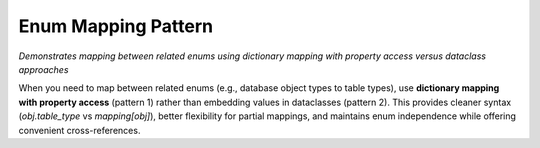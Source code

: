 Enum Mapping Pattern
==============================================================================
*Demonstrates mapping between related enums using dictionary mapping with property access versus dataclass approaches*

When you need to map between related enums (e.g., database object types to table types), use **dictionary mapping with property access** (pattern 1) rather than embedding values in dataclasses (pattern 2). This provides cleaner syntax (`obj.table_type` vs `mapping[obj]`), better flexibility for partial mappings, and maintains enum independence while offering convenient cross-references.

.. dropdown:: enum_mapping_pattern_1.py

    .. literalinclude:: ./enum_mapping_pattern_1.py
       :language: python
       :emphasize-lines: 1-1
       :linenos:

.. dropdown:: enum_mapping_pattern_2.py

    .. literalinclude:: ./enum_mapping_pattern_2.py
       :language: python
       :emphasize-lines: 1-1
       :linenos:
